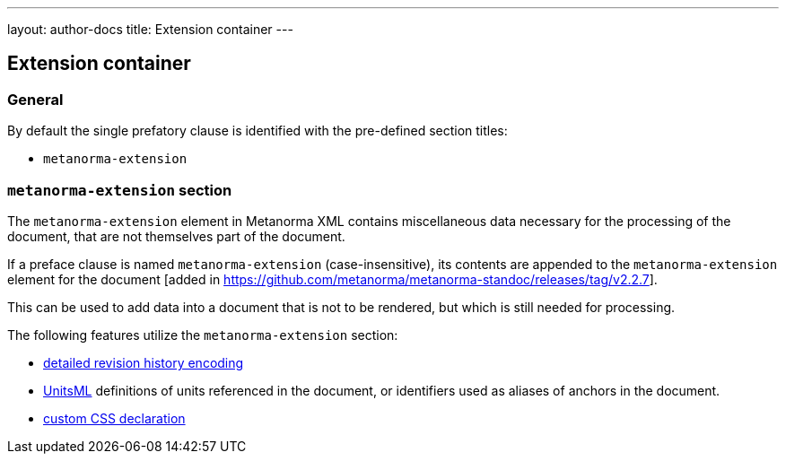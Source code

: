 ---
layout: author-docs
title: Extension container
---

== Extension container

=== General

By default the single prefatory clause is identified with the pre-defined
section titles:

* `metanorma-extension`

=== `metanorma-extension` section

The `metanorma-extension` element in Metanorma XML contains miscellaneous data
necessary for the processing of the document, that are not themselves part of
the document.

If a preface clause is named `metanorma-extension` (case-insensitive), its contents
are appended to the `metanorma-extension` element for the
document [added in https://github.com/metanorma/metanorma-standoc/releases/tag/v2.2.7].

This can be used to add data into a document that is not to be rendered, but
which is still needed for processing.

The following features utilize the `metanorma-extension` section:

* link:/author/topics/metadata/history.adoc[detailed revision history encoding]
* https://www.unitsml.org/[UnitsML] definitions of units referenced in the
document, or identifiers used as aliases of anchors in the document.
* link:/author/topics/document-format/custom-styling#user-css[custom CSS declaration]
